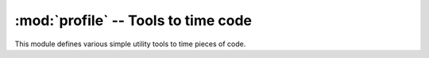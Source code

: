 ======================================
 :mod:`profile` -- Tools to time code 
======================================

.. module:: profile
    :synopsis: Tools to time code.
.. sectionauthor:: P.C. Shyamshankar <sykora@lucentbeing.com>

This module defines various simple utility tools to time pieces of code.

.. class:: BasicTimer(function[, setup[, runs = 1000]])

    Instances of :class:`BasicTimer` represent a proxy to a callable, which when
    called, performs several runs through the callable and prints the time per
    pass. The actual returned results of the callable are discarded.
